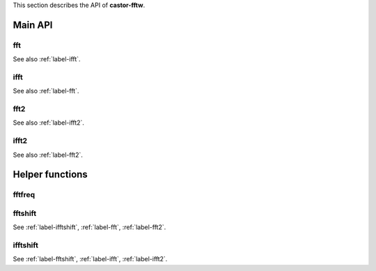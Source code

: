 This section describes the API of **castor-fftw**.

Main API
++++++++

.. _label-fft:

fft
---
.. doxygenfunction:: fft(matrix<float> &X, int dim = 1)
    :project: castorfftw
.. doxygenfunction:: fft(matrix<std::complex<float>> &X, int dim = 1)
    :project: castorfftw
.. doxygenfunction:: fft(matrix<double> &X, int dim = 1)
    :project: castorfftw
.. doxygenfunction:: fft(matrix<std::complex<double>> &X, int dim = 1)
    :project: castorfftw

See also :ref:`label-ifft`.


.. _label-ifft:

ifft
----
.. doxygenfunction:: ifft(matrix<float> &X, int dim = 1)
    :project: castorfftw
.. doxygenfunction:: ifft(matrix<std::complex<float>> &X, int dim = 1)
    :project: castorfftw
.. doxygenfunction:: ifft(matrix<double> &X, int dim = 1)
    :project: castorfftw
.. doxygenfunction:: ifft(matrix<std::complex<double>> &X, int dim = 1)
    :project: castorfftw

See also :ref:`label-fft`.


.. _label-fft2:

fft2
----
.. doxygenfunction:: fft2(std::size_t m, std::size_t n, matrix<float> &X)
    :project: castorfftw
.. doxygenfunction:: fft2(std::size_t m, std::size_t n, matrix<std::complex<float>> &X)
    :project: castorfftw
.. doxygenfunction:: fft2(matrix<float> &X)
    :project: castorfftw
.. doxygenfunction:: fft2(matrix<std::complex<float>> &X)
    :project: castorfftw
.. doxygenfunction:: fft2(std::size_t m, std::size_t n, matrix<double> &X)
    :project: castorfftw
.. doxygenfunction:: fft2(std::size_t m, std::size_t n, matrix<std::complex<double>> &X)
    :project: castorfftw
.. doxygenfunction:: fft2(matrix<double> &X)
    :project: castorfftw
.. doxygenfunction:: fft2(matrix<std::complex<double>> &X)
    :project: castorfftw

See also :ref:`label-ifft2`.

.. _label-ifft2:

ifft2
-----
.. doxygenfunction:: ifft2(std::size_t m, std::size_t n, matrix<float> &X)
    :project: castorfftw
.. doxygenfunction:: ifft2(std::size_t m, std::size_t n, matrix<std::complex<float>> &X)
    :project: castorfftw
.. doxygenfunction:: ifft2(matrix<float> &X)
    :project: castorfftw
.. doxygenfunction:: ifft2(matrix<std::complex<float>> &X)
    :project: castorfftw
.. doxygenfunction:: ifft2(std::size_t m, std::size_t n, matrix<double> &X)
    :project: castorfftw
.. doxygenfunction:: ifft2(std::size_t m, std::size_t n, matrix<std::complex<double>> &X)
    :project: castorfftw
.. doxygenfunction:: ifft2(matrix<double> &X)
    :project: castorfftw
.. doxygenfunction:: ifft2(matrix<std::complex<double>> &X)
    :project: castorfftw

See also :ref:`label-fft2`.

Helper functions
++++++++++++++++

fftfreq
-------
.. doxygenfunction:: fftfreq(std::size_t n, T d)
    :project: castorfftw


.. _label-fftshift:

fftshift
--------
.. doxygenfunction:: fftshift(matrix<T> const &A, int dim=0)
    :project: castorfftw

See :ref:`label-ifftshift`, :ref:`label-fft`, :ref:`label-fft2`.


.. _label-ifftshift:

ifftshift
---------
.. doxygenfunction:: ifftshift(matrix<T> const &A, int dim=0)
    :project: castorfftw

See :ref:`label-fftshift`, :ref:`label-ifft`, :ref:`label-ifft2`.